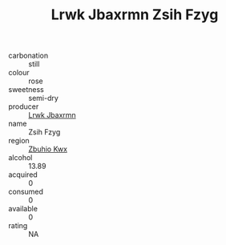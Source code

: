 :PROPERTIES:
:ID:                     0457f12b-d6c7-477e-8322-e87b74303594
:END:
#+TITLE: Lrwk Jbaxrmn Zsih Fzyg 

- carbonation :: still
- colour :: rose
- sweetness :: semi-dry
- producer :: [[id:a9621b95-966c-4319-8256-6168df5411b3][Lrwk Jbaxrmn]]
- name :: Zsih Fzyg
- region :: [[id:36bcf6d4-1d5c-43f6-ac15-3e8f6327b9c4][Zbuhio Kwx]]
- alcohol :: 13.89
- acquired :: 0
- consumed :: 0
- available :: 0
- rating :: NA


